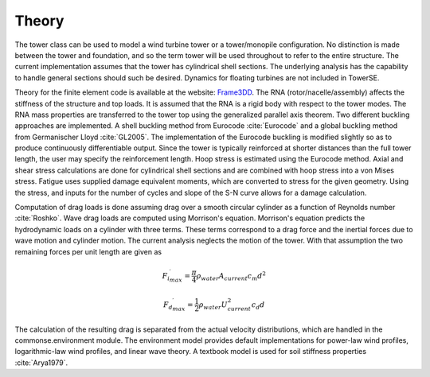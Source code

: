 .. _theory:

Theory
------

The tower class can be used to model a wind turbine tower or a tower/monopile configuration.
No distinction is made between the tower and foundation, and so the term tower will be used throughout to refer to the entire structure.
The current implementation assumes that the tower has cylindrical shell sections.
The underlying analysis has the capability to handle general sections should such be desired.
Dynamics for floating turbines are not included in TowerSE.

Theory for the finite element code is available at the website: `Frame3DD <http://frame3dd.sourceforge.net/>`_.
The RNA (rotor/nacelle/assembly) affects the stiffness of the structure and top loads.
It is assumed that the RNA is a rigid body with respect to the tower modes.
The RNA mass properties are transferred to the tower top using the generalized parallel axis theorem.
Two different buckling approaches are implemented.
A shell buckling method from Eurocode :cite:`Eurocode` and a global buckling method from Germanischer Lloyd :cite:`GL2005`.
The implementation of the Eurocode buckling is modified slightly so as to produce continuously differentiable output.
Since the tower is typically reinforced at shorter distances than the full tower length, the user may specify the reinforcement length.
Hoop stress is estimated using the Eurocode method.
Axial and shear stress calculations are done for cylindrical shell sections and are combined with hoop stress into a von Mises stress.
Fatigue uses supplied damage equivalent moments, which are converted to stress for the given geometry.
Using the stress, and inputs for the number of cycles and slope of the S-N curve allows for a damage calculation.

Computation of drag loads is done assuming drag over a smooth circular cylinder as a function of Reynolds number :cite:`Roshko`.
Wave drag loads are computed using Morrison's equation.
Morrison's equation predicts the hydrodynamic loads on a cylinder with three terms.
These terms correspond to a drag force and the inertial forces due to wave motion and cylinder motion.
The current analysis neglects the motion of the tower.
With that assumption the two remaining forces per unit length are given as

.. math:: {{F_i}^\prime_{max}} = \frac{\pi}{4} \rho_{water} A_{current} c_m d^2

.. math:: {{F_d}^\prime_{max}} = \frac{1}{2} \rho_{water} U_{current}^2 c_d  d

The calculation of the resulting drag is separated from the actual velocity distributions, which are handled in the commonse.environment module.
The environment model provides default implementations for power-law wind profiles, logarithmic-law wind profiles, and linear wave theory.
A textbook model is used for soil stiffness properties :cite:`Arya1979`.

.. bibliography:: ../../references.bib
   :filter: docname in docnames
